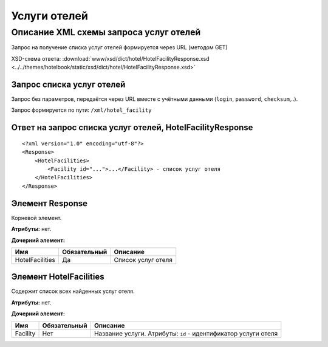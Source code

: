 Услуги отелей
#############

Описание XML схемы запроса услуг отелей
=======================================

Запрос на получение списка услуг отелей формируется через URL (методом GET)

XSD-схема ответа: :download:`www/xsd/dict/hotel/HotelFacilityResponse.xsd <../../themes/hotelbook/static/xsd/dict/hotel/HotelFacilityResponse.xsd>`

Запрос списка услуг отелей
--------------------------

Запрос без параметров, передаётся через URL вместе с учётными данными (``login``, ``password``, ``checksum``,..).

Запрос формируется по пути: ``/xml/hotel_facility``

Ответ на запрос списка услуг отелей, HotelFacilityResponse
----------------------------------------------------------

::

    <?xml version="1.0" encoding="utf-8"?>
    <Response>
        <HotelFacilities>
            <Facility id="...">...</Facility> - список услуг отеля
        </HotelFacilities>
    </Response>

Элемент Response
----------------

Корневой элемент.

**Атрибуты:** нет.

**Дочерний элемент:**

+-----------------+--------------+--------------------+
| Имя             | Обязательный | Описание           |
+=================+==============+====================+
| HotelFacilities | Да           | Список услуг отеля |
+-----------------+--------------+--------------------+

Элемент HotelFacilities
-----------------------

Содержит список всех найденных услуг отеля.

**Атрибуты:** нет.

**Дочерний элемент:**

+----------+--------------+----------------------------------------------------------------+
| Имя      | Обязательный | Описание                                                       |
+==========+==============+================================================================+
| Facility | Нет          | Название услуги. Атрибуты: ``id`` - идентификатор услуги отеля |
+----------+--------------+----------------------------------------------------------------+

